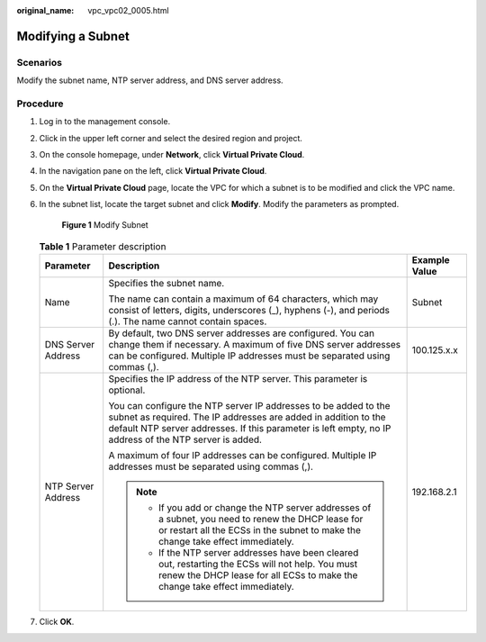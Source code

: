 :original_name: vpc_vpc02_0005.html

.. _vpc_vpc02_0005:

Modifying a Subnet
==================

Scenarios
---------

Modify the subnet name, NTP server address, and DNS server address.

Procedure
---------

#. Log in to the management console.

#. Click |image1| in the upper left corner and select the desired region and project.

#. On the console homepage, under **Network**, click **Virtual Private Cloud**.

#. In the navigation pane on the left, click **Virtual Private Cloud**.

#. On the **Virtual Private Cloud** page, locate the VPC for which a subnet is to be modified and click the VPC name.

#. In the subnet list, locate the target subnet and click **Modify**. Modify the parameters as prompted.


   .. figure:: /_static/images/en-us_image_0226829586.png
      :alt: **Figure 1** Modify Subnet


      **Figure 1** Modify Subnet

   .. table:: **Table 1** Parameter description

      +-----------------------+---------------------------------------------------------------------------------------------------------------------------------------------------------------------------------------------------------------------------------------------+-----------------------+
      | Parameter             | Description                                                                                                                                                                                                                                 | Example Value         |
      +=======================+=============================================================================================================================================================================================================================================+=======================+
      | Name                  | Specifies the subnet name.                                                                                                                                                                                                                  | Subnet                |
      |                       |                                                                                                                                                                                                                                             |                       |
      |                       | The name can contain a maximum of 64 characters, which may consist of letters, digits, underscores (_), hyphens (-), and periods (.). The name cannot contain spaces.                                                                       |                       |
      +-----------------------+---------------------------------------------------------------------------------------------------------------------------------------------------------------------------------------------------------------------------------------------+-----------------------+
      | DNS Server Address    | By default, two DNS server addresses are configured. You can change them if necessary. A maximum of five DNS server addresses can be configured. Multiple IP addresses must be separated using commas (,).                                  | 100.125.x.x           |
      +-----------------------+---------------------------------------------------------------------------------------------------------------------------------------------------------------------------------------------------------------------------------------------+-----------------------+
      | NTP Server Address    | Specifies the IP address of the NTP server. This parameter is optional.                                                                                                                                                                     | 192.168.2.1           |
      |                       |                                                                                                                                                                                                                                             |                       |
      |                       | You can configure the NTP server IP addresses to be added to the subnet as required. The IP addresses are added in addition to the default NTP server addresses. If this parameter is left empty, no IP address of the NTP server is added. |                       |
      |                       |                                                                                                                                                                                                                                             |                       |
      |                       | A maximum of four IP addresses can be configured. Multiple IP addresses must be separated using commas (,).                                                                                                                                 |                       |
      |                       |                                                                                                                                                                                                                                             |                       |
      |                       | .. note::                                                                                                                                                                                                                                   |                       |
      |                       |                                                                                                                                                                                                                                             |                       |
      |                       |    -  If you add or change the NTP server addresses of a subnet, you need to renew the DHCP lease for or restart all the ECSs in the subnet to make the change take effect immediately.                                                     |                       |
      |                       |    -  If the NTP server addresses have been cleared out, restarting the ECSs will not help. You must renew the DHCP lease for all ECSs to make the change take effect immediately.                                                          |                       |
      +-----------------------+---------------------------------------------------------------------------------------------------------------------------------------------------------------------------------------------------------------------------------------------+-----------------------+

#. Click **OK**.

.. |image1| image:: /_static/images/en-us_image_0226829591.png
